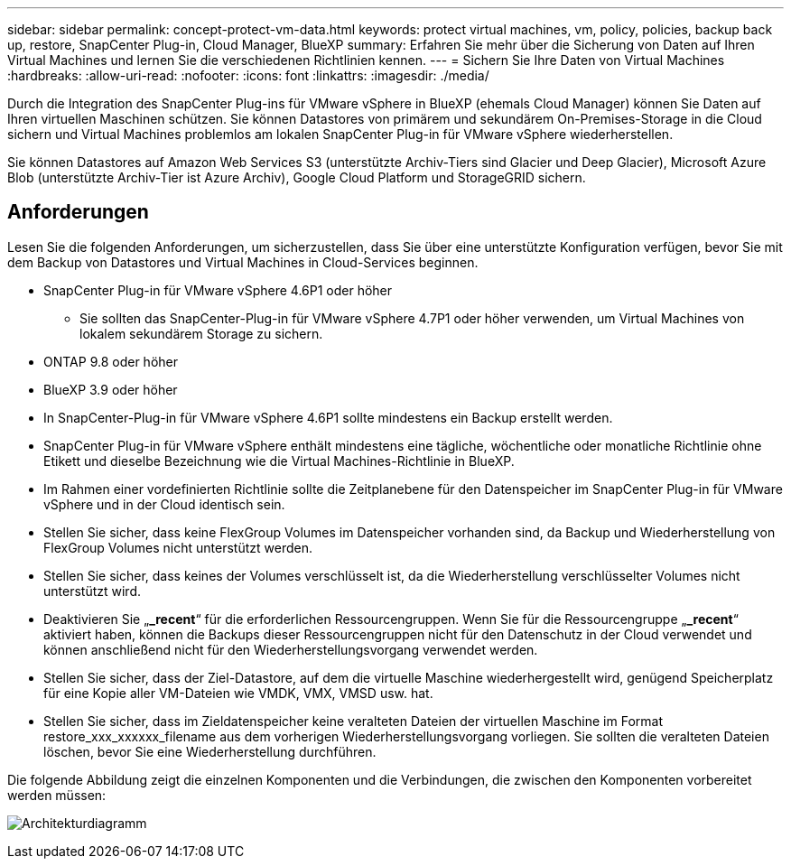 ---
sidebar: sidebar 
permalink: concept-protect-vm-data.html 
keywords: protect virtual machines, vm, policy, policies, backup back up, restore, SnapCenter Plug-in, Cloud Manager, BlueXP 
summary: Erfahren Sie mehr über die Sicherung von Daten auf Ihren Virtual Machines und lernen Sie die verschiedenen Richtlinien kennen. 
---
= Sichern Sie Ihre Daten von Virtual Machines
:hardbreaks:
:allow-uri-read: 
:nofooter: 
:icons: font
:linkattrs: 
:imagesdir: ./media/


[role="lead"]
Durch die Integration des SnapCenter Plug-ins für VMware vSphere in BlueXP (ehemals Cloud Manager) können Sie Daten auf Ihren virtuellen Maschinen schützen. Sie können Datastores von primärem und sekundärem On-Premises-Storage in die Cloud sichern und Virtual Machines problemlos am lokalen SnapCenter Plug-in für VMware vSphere wiederherstellen.

Sie können Datastores auf Amazon Web Services S3 (unterstützte Archiv-Tiers sind Glacier und Deep Glacier), Microsoft Azure Blob (unterstützte Archiv-Tier ist Azure Archiv), Google Cloud Platform und StorageGRID sichern.



== Anforderungen

Lesen Sie die folgenden Anforderungen, um sicherzustellen, dass Sie über eine unterstützte Konfiguration verfügen, bevor Sie mit dem Backup von Datastores und Virtual Machines in Cloud-Services beginnen.

* SnapCenter Plug-in für VMware vSphere 4.6P1 oder höher
+
** Sie sollten das SnapCenter-Plug-in für VMware vSphere 4.7P1 oder höher verwenden, um Virtual Machines von lokalem sekundärem Storage zu sichern.


* ONTAP 9.8 oder höher
* BlueXP 3.9 oder höher
* In SnapCenter-Plug-in für VMware vSphere 4.6P1 sollte mindestens ein Backup erstellt werden.
* SnapCenter Plug-in für VMware vSphere enthält mindestens eine tägliche, wöchentliche oder monatliche Richtlinie ohne Etikett und dieselbe Bezeichnung wie die Virtual Machines-Richtlinie in BlueXP.
* Im Rahmen einer vordefinierten Richtlinie sollte die Zeitplanebene für den Datenspeicher im SnapCenter Plug-in für VMware vSphere und in der Cloud identisch sein.
* Stellen Sie sicher, dass keine FlexGroup Volumes im Datenspeicher vorhanden sind, da Backup und Wiederherstellung von FlexGroup Volumes nicht unterstützt werden.
* Stellen Sie sicher, dass keines der Volumes verschlüsselt ist, da die Wiederherstellung verschlüsselter Volumes nicht unterstützt wird.
* Deaktivieren Sie „*_recent*“ für die erforderlichen Ressourcengruppen. Wenn Sie für die Ressourcengruppe „*_recent*“ aktiviert haben, können die Backups dieser Ressourcengruppen nicht für den Datenschutz in der Cloud verwendet und können anschließend nicht für den Wiederherstellungsvorgang verwendet werden.
* Stellen Sie sicher, dass der Ziel-Datastore, auf dem die virtuelle Maschine wiederhergestellt wird, genügend Speicherplatz für eine Kopie aller VM-Dateien wie VMDK, VMX, VMSD usw. hat.
* Stellen Sie sicher, dass im Zieldatenspeicher keine veralteten Dateien der virtuellen Maschine im Format restore_xxx_xxxxxx_filename aus dem vorherigen Wiederherstellungsvorgang vorliegen. Sie sollten die veralteten Dateien löschen, bevor Sie eine Wiederherstellung durchführen.


Die folgende Abbildung zeigt die einzelnen Komponenten und die Verbindungen, die zwischen den Komponenten vorbereitet werden müssen:

image:cloud_backup_vm.png["Architekturdiagramm"]
